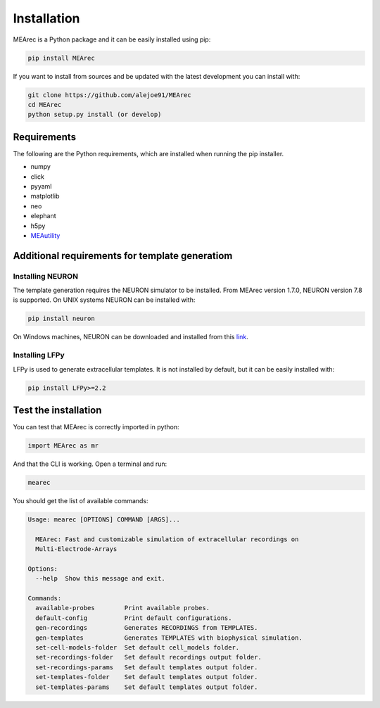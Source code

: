 Installation
============

MEArec is a Python package and it can be easily installed using pip:

.. code-block:: python

    pip install MEArec


If you want to install from sources and be updated with the latest development you can install with:

.. code-block:: python

    git clone https://github.com/alejoe91/MEArec
    cd MEArec
    python setup.py install (or develop)

Requirements
------------

The following are the Python requirements, which are installed when running the pip installer.

- numpy
- click
- pyyaml
- matplotlib
- neo
- elephant
- h5py
- `MEAutility <https://github.com/alejoe91/MEAutility>`_

Additional requirements for template generatiom
-----------------------------------------------

Installing NEURON
~~~~~~~~~~~~~~~~~

The template generation requires the NEURON simulator to be installed.
From MEArec version 1.7.0, NEURON version 7.8 is supported. On UNIX systems NEURON can be installed with:

.. code-block:: bash

    pip install neuron

On Windows machines, NEURON can be downloaded and installed from this `link <https://www.neuron.yale.edu/neuron/download>`_.


Installing LFPy
~~~~~~~~~~~~~~~~~~~~~~~~~~~~~

LFPy is used to generate extracellular templates. It is not installed by default, but it can be easily installed with:

.. code-block:: bash

    pip install LFPy>=2.2


Test the installation
---------------------

You can test that MEArec is correctly imported in python:

.. code-block:: python

    import MEArec as mr

And that the CLI is working. Open a terminal and run:

.. code-block:: bash

    mearec

You should get the list of available commands:

.. code-block:: bash

    Usage: mearec [OPTIONS] COMMAND [ARGS]...

      MEArec: Fast and customizable simulation of extracellular recordings on
      Multi-Electrode-Arrays

    Options:
      --help  Show this message and exit.

    Commands:
      available-probes        Print available probes.
      default-config          Print default configurations.
      gen-recordings          Generates RECORDINGS from TEMPLATES.
      gen-templates           Generates TEMPLATES with biophysical simulation.
      set-cell-models-folder  Set default cell_models folder.
      set-recordings-folder   Set default recordings output folder.
      set-recordings-params   Set default templates output folder.
      set-templates-folder    Set default templates output folder.
      set-templates-params    Set default templates output folder.